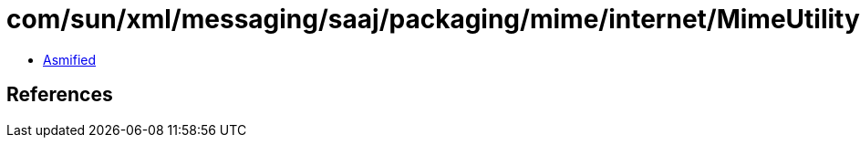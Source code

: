 = com/sun/xml/messaging/saaj/packaging/mime/internet/MimeUtility$1NullInputStream.class

 - link:MimeUtility$1NullInputStream-asmified.java[Asmified]

== References

